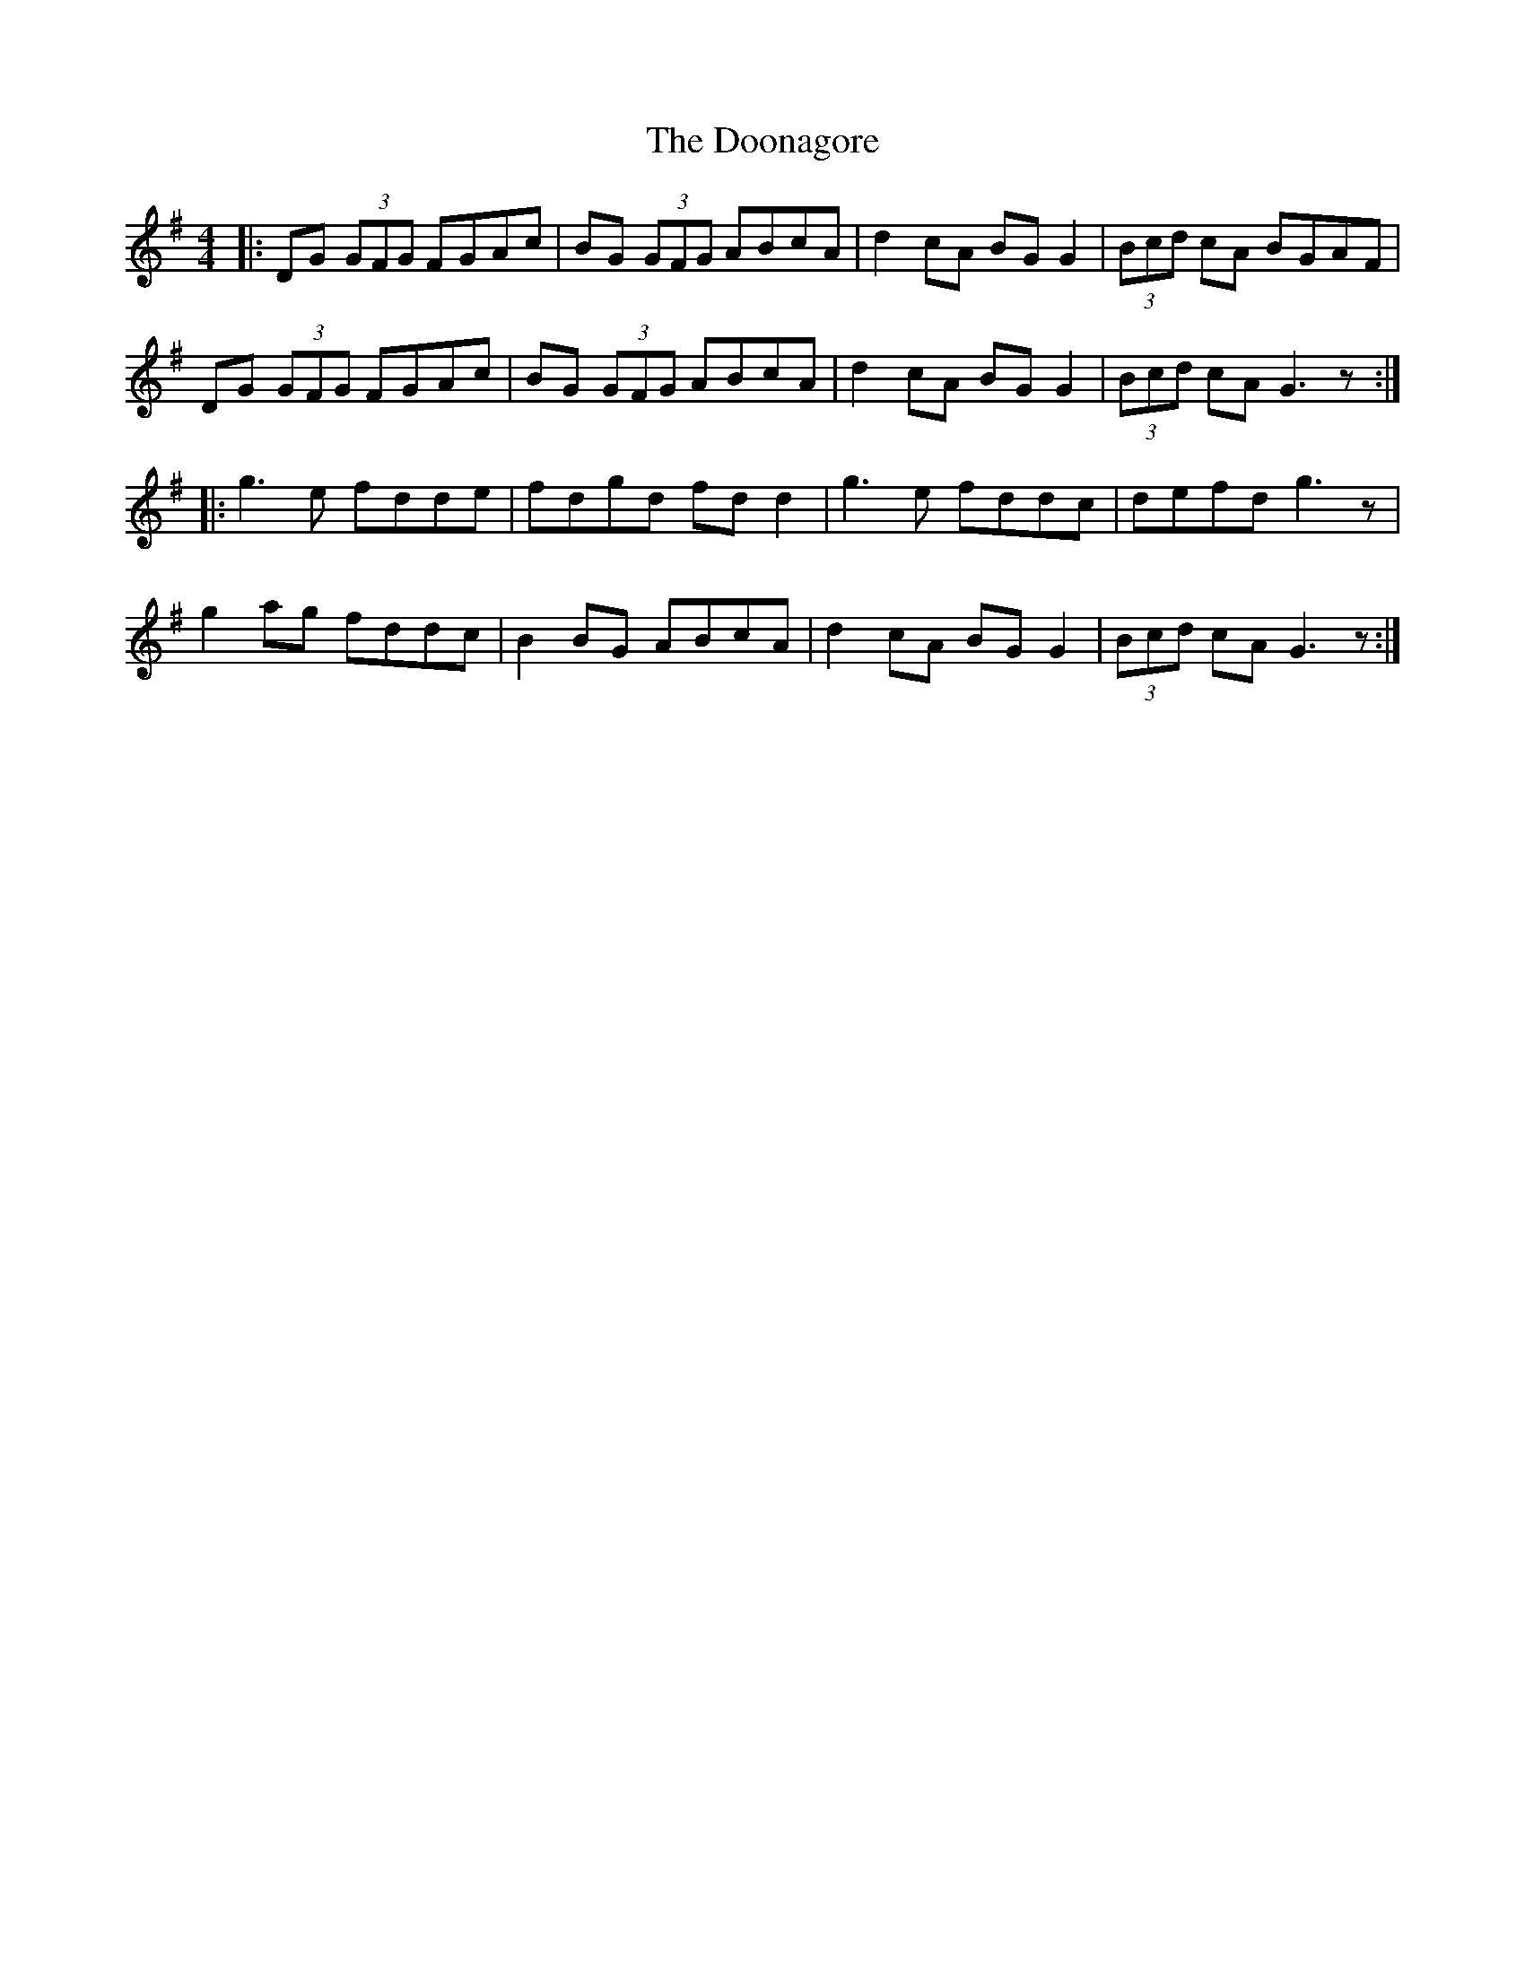 X: 10528
T: Doonagore, The
R: reel
M: 4/4
K: Gmajor
|:DG (3GFG FGAc|BG (3GFG ABcA|d2 cA BG G2|(3Bcd cA BGAF|
DG (3GFG FGAc|BG (3GFG ABcA|d2 cA BG G2|(3Bcd cA G3 z:|
|:g3 e fdde|fdgd fd d2|g3 e fddc|defd g3 z|
g2 ag fddc|B2 BG ABcA|d2 cA BG G2|(3Bcd cA G3 z:|

